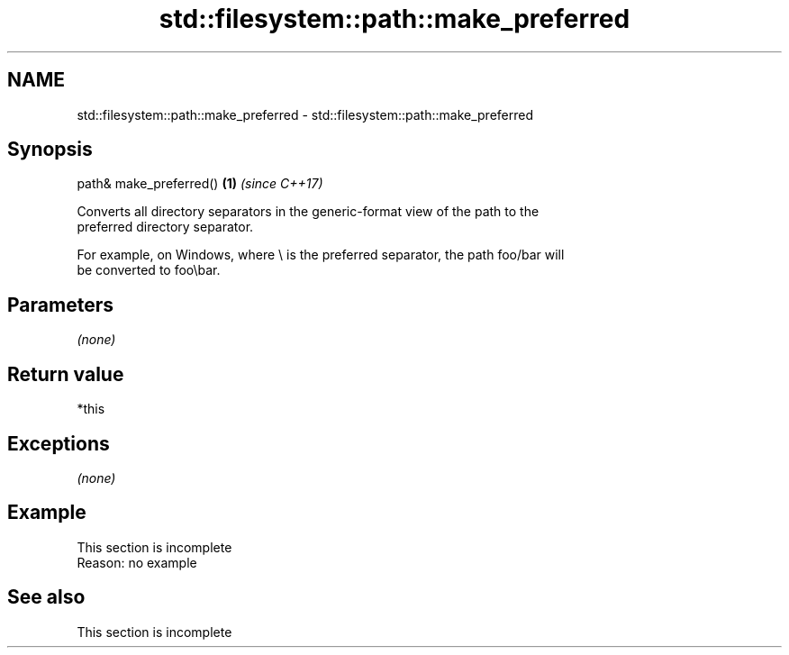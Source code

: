 .TH std::filesystem::path::make_preferred 3 "2019.08.27" "http://cppreference.com" "C++ Standard Libary"
.SH NAME
std::filesystem::path::make_preferred \- std::filesystem::path::make_preferred

.SH Synopsis
   path& make_preferred() \fB(1)\fP \fI(since C++17)\fP

   Converts all directory separators in the generic-format view of the path to the
   preferred directory separator.

   For example, on Windows, where \\ is the preferred separator, the path foo/bar will
   be converted to foo\\bar.

.SH Parameters

   \fI(none)\fP

.SH Return value

   *this

.SH Exceptions

   \fI(none)\fP

.SH Example

    This section is incomplete
    Reason: no example

.SH See also

    This section is incomplete

